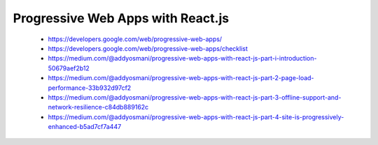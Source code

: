 Progressive Web Apps with React.js
----------------------------------

    * https://developers.google.com/web/progressive-web-apps/
    * https://developers.google.com/web/progressive-web-apps/checklist

    * https://medium.com/@addyosmani/progressive-web-apps-with-react-js-part-i-introduction-50679aef2b12
    * https://medium.com/@addyosmani/progressive-web-apps-with-react-js-part-2-page-load-performance-33b932d97cf2
    * https://medium.com/@addyosmani/progressive-web-apps-with-react-js-part-3-offline-support-and-network-resilience-c84db889162c
    * https://medium.com/@addyosmani/progressive-web-apps-with-react-js-part-4-site-is-progressively-enhanced-b5ad7cf7a447
